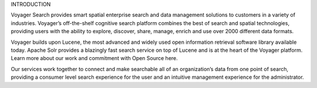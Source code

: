 





INTRODUCTION

Voyager Search provides smart spatial enterprise search and data management solutions to customers in a variety of industries. Voyager’s off-the-shelf cognitive search platform combines the best of search and spatial technologies, providing users with the ability to explore, discover, share, manage, enrich and use over 2000 different data formats. 

Voyager builds upon Lucene, the most advanced and widely used open information retrieval software library available today. Apache Solr provides a blazingly fast search service on top of Lucene and is at the heart of the Voyager platform. Learn more about our work and commitment with Open Source here.

Our services work together to connect and make searchable all of an organization’s data from one point of search, providing a consumer level search experience for the user and an intuitive management experience for the administrator.